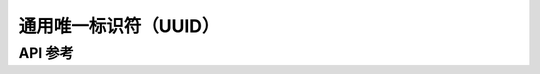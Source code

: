 .. _bt_uuid_api:

通用唯一标识符（UUID）
#####################################


API 参考
*************

.. doxygengroup:: bt_uuid
